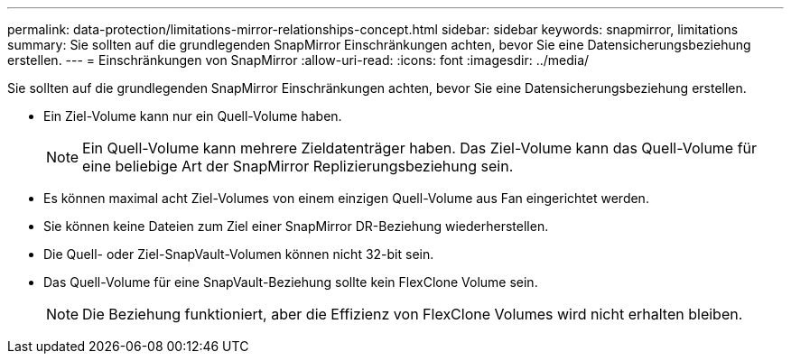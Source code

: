 ---
permalink: data-protection/limitations-mirror-relationships-concept.html 
sidebar: sidebar 
keywords: snapmirror, limitations 
summary: Sie sollten auf die grundlegenden SnapMirror Einschränkungen achten, bevor Sie eine Datensicherungsbeziehung erstellen. 
---
= Einschränkungen von SnapMirror
:allow-uri-read: 
:icons: font
:imagesdir: ../media/


[role="lead"]
Sie sollten auf die grundlegenden SnapMirror Einschränkungen achten, bevor Sie eine Datensicherungsbeziehung erstellen.

* Ein Ziel-Volume kann nur ein Quell-Volume haben.
+
[NOTE]
====
Ein Quell-Volume kann mehrere Zieldatenträger haben. Das Ziel-Volume kann das Quell-Volume für eine beliebige Art der SnapMirror Replizierungsbeziehung sein.

====
* Es können maximal acht Ziel-Volumes von einem einzigen Quell-Volume aus Fan eingerichtet werden.
* Sie können keine Dateien zum Ziel einer SnapMirror DR-Beziehung wiederherstellen.
* Die Quell- oder Ziel-SnapVault-Volumen können nicht 32-bit sein.
* Das Quell-Volume für eine SnapVault-Beziehung sollte kein FlexClone Volume sein.
+
[NOTE]
====
Die Beziehung funktioniert, aber die Effizienz von FlexClone Volumes wird nicht erhalten bleiben.

====

